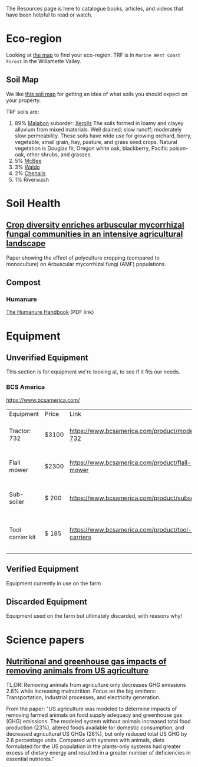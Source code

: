 #+BEGIN_COMMENT
.. title: Resources
.. slug: resources
.. date: 2021-04-20 23:49:47 UTC-07:00
.. tags:
.. category:
.. link:
.. description: Resources for learning
.. type: text

#+END_COMMENT
The Resources page is here to catalogue books, articles, and videos that have been helpful to read or watch.

* Eco-region
Looking at [[http://buildsoil.net/ecoregions/][the map]] to find your eco-region. TRF is in =Marine West Coast Forest= in the Willamette Valley.

** Soil Map
We like [[https://casoilresource.lawr.ucdavis.edu/gmap/][this soil map]] for getting an idea of what soils you should expect on your property.

TRF soils are:
1. 89% [[https://soilseries.sc.egov.usda.gov/OSD_Docs/M/MALABON.html][Malabon]]
   suborder: [[https://www.nrcs.usda.gov/wps/portal/nrcs/detail/soils/survey/class/maps/?cid=nrcs142p2_053604][Xerolls]]
   The soils formed in loamy and clayey alluvium from mixed materials. Well drained; slow runoff; moderately slow permeability. These soils have wide use for growing orchard, berry, vegetable, small grain, hay, pasture, and grass seed crops. Natural vegetation is Douglas fir, Oregon white oak, blackberry, Pacific poison-oak, other shrubs, and grasses.
2. 5% [[https://soilseries.sc.egov.usda.gov/OSD_Docs/M/MCBEE.html][McBee]]
3. 3% [[https://soilseries.sc.egov.usda.gov/OSD_Docs/W/WALDO.html][Waldo]]
4. 2% [[https://soilseries.sc.egov.usda.gov/OSD_Docs/C/CHEHALIS.html][Chehalis]]
5. 1% Riverwash
* Soil Health
** [[https://nph.onlinelibrary.wiley.com/doi/epdf/10.1111/nph.17306][Crop diversity enriches arbuscular mycorrhizal fungal communities in an intensive agricultural landscape]]
Paper showing the effect of polyculture cropping (compared to monoculture) on Arbuscular mycorrhizal fungi (AMF) populations.
** Compost
*** Humanure
[[https://weblife.org/humanure/pdf/humanure_handbook_third_edition.pdf][The Humanure Handbook]] (PDF link)
* Equipment
** Unverified Equipment
This section is for equipment we're looking at, to see if it fits our needs.
*** BCS America
https://www.bcsamerica.com/

| Equipment        | Price | Link                                             | Use                                            |
| Tractor: 732     | $3100 | https://www.bcsamerica.com/product/model-732     | Driving implements around the farm             |
| Flail mower      | $2300 | https://www.bcsamerica.com/product/flail-mower   | Mowing pasture (.5-4" heights)                 |
| Sub-soiler       | $ 200 | https://www.bcsamerica.com/product/subsoiler     | Keyline ripping (water infiltration            |
| Tool carrier kit | $ 185 | https://www.bcsamerica.com/product/tool-carriers | Required for some implements (like sub-soiler) |

** Verified Equipment
Equipment currently in use on the farm

** Discarded Equipment
Equipment used on the farm but ultimately discarded, with reasons why!
* Science papers
** [[https://www.pnas.org/content/114/48/E10301][Nutritional and greenhouse gas impacts of removing animals from US agriculture]]
TL;DR: Removing animals from agriculture only decreases GHG emissions 2.6% while increasing malnutrition. Focus on the big emitters: Transportation, Industrial processes, and electricity generation.

From the paper: "US agriculture was modeled to determine impacts of removing farmed animals on food supply adequacy and greenhouse gas (GHG) emissions. The modeled system without animals increased total food production (23%), altered foods available for domestic consumption, and decreased agricultural US GHGs (28%), but only reduced total US GHG by 2.6 percentage units. Compared with systems with animals, diets formulated for the US population in the plants-only systems had greater excess of dietary energy and resulted in a greater number of deficiencies in essential nutrients."
